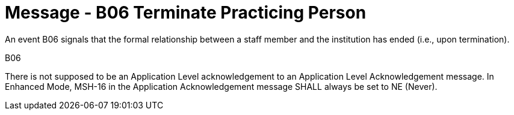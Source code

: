 = Message - B06 Terminate Practicing Person
:v291_section: "15.3.6"
:v2_section_name: "PMU/ACK – Terminate Practicing Person (Event B06)"
:generated: "Thu, 01 Aug 2024 15:25:17 -0600"

An event B06 signals that the formal relationship between a staff member and the institution has ended (i.e., upon termination).

[tabset]
B06



There is not supposed to be an Application Level acknowledgement to an Application Level Acknowledgement message. In Enhanced Mode, MSH-16 in the Application Acknowledgement message SHALL always be set to NE (Never).





